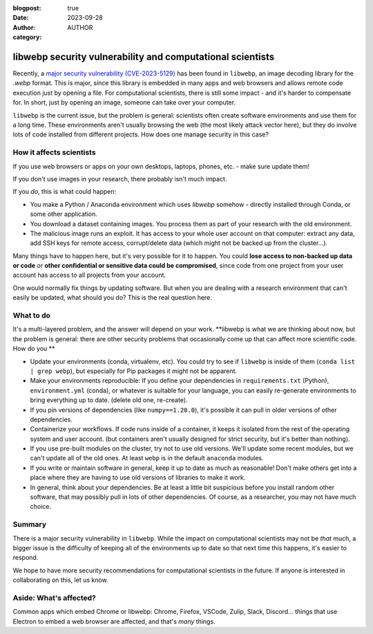 :blogpost: true
:date: 2023-09-28
:author: AUTHOR
:category:


libwebp security vulnerability and computational scientists
===========================================================

Recently, a `major security vulnerability (CVE-2023-5129) <https://blog.isosceles.com/the-webp-0day/>`__ has been
found in ``libwebp``, an image decoding library for the `.webp` format.
This is major, since this library is embedded in many apps and web
browsers and allows remote code execution just by opening a file.  For
computational scientists, there is still some impact - and it's harder
to compensate for.  In short, just by opening an image, someone can
take over your computer.

``libwebp`` is the current issue, but the problem is general:
scientists often create software environments and use them for a long
time.  These environments aren't usually browsing the web (the most
likely attack vector here), but they do involve lots of code installed
from different projects.  How does one manage security in this case?



How it affects scientists
-------------------------

If you use web browsers or apps on your own desktops, laptops, phones,
etc. - make sure update them!

If you don't use images in your research, there probably isn't much
impact.

If you *do*, this is what could happen:

- You make a Python / Anaconda environment which uses `libwebp`
  somehow - directly installed through Conda, or some other
  application.

- You download a dataset containing images.  You process them as part
  of your research with the old environment.

- The malicious image runs an exploit.  It has access to your whole
  user account on that computer: extract any data, add SSH keys for
  remote access, corrupt/delete data (which might not be backed up
  from the cluster...).

Many things have to happen here, but it's very possible for it to
happen.  You could **lose access to non-backed up data or code** or
**other confidential or sensitive data could be compromised**, since
code from one project from your user account has access to all
projects from your account.

One would normally fix things by updating software.  But when you are
dealing with a research environment that can't easily be updated, what
should you do?  This is the real question here.



What to do
----------

It's a multi-layered problem, and the answer will depend on your
work.  **libwebp is what we are thinking about now, but the problem is
general: there are other security problems that occasionally come up
that can affect more scientific code.  How do you **

- Update your environments (conda, virtualenv, etc).  You could try to
  see if ``libwebp`` is inside of them (``conda list | grep webp``),
  but especially for Pip packages it might not be apparent.

- Make your environments reproducible: If you define your dependencies
  in ``requirements.txt`` (Python), ``environment.yml`` (conda), or
  whatever is suitable for your language, you can easily re-generate
  environments to bring everything up to date.  (delete old one,
  re-create).

- If you pin versions of dependencies (like ``numpy==1.20.0``), it's
  possible it can pull in older versions of other dependencies.

- Containerize your workflows.  If code runs inside of a container, it
  keeps it isolated from the rest of the operating system and user
  account.  (but containers aren't usually designed for strict
  security, but it's better than nothing).

- If you use pre-built modules on the cluster, try not to use old
  versions.  We'll update some recent modules, but we can't update all
  of the old ones.  At least ``webp`` is in the default ``anaconda``
  modules.

- If you write or maintain software in general, keep it up to date as
  much as reasonable!  Don't make others get into a place where they
  are having to use old versions of libraries to make it work.

- In general, think about your dependencies.  Be at least a little bit
  suspicious before you install random other software, that may
  possibly pull in lots of other dependencies.  Of course, as a
  researcher, you may not have much choice.



Summary
-------

There is a major security vulnerability in ``libwebp``.  While the
impact on computational scientists may not be *that* much, a bigger
issue is the difficulty of keeping all of the environments up to date
so that next time this happens, it's easier to respond.

We hope to have more security recommendations for computational
scientists in the future.  If anyone is interested in collaborating on
this, let us know.



Aside: What's affected?
-----------------------

Common apps which embed Chrome or libwebp: Chrome, Firefox, VSCode,
Zulip, Slack, Discord... things that use Electron to embed a web
browser are affected, and that's *many* things.
